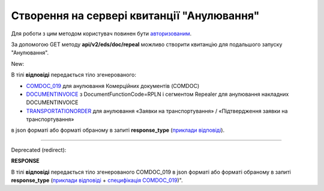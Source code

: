 #######################################################################################################
**Створення на сервері квитанції "Анулювання"**
#######################################################################################################

.. role:: red

.. role:: green

Для роботи з цим методом користувач повинен бути `авторизованим <https://wiki.edin.ua/uk/latest/integration_2_0/APIv2/Methods/Authorization.html>`__.

За допомогою GET методу **api/v2/eds/doc/repeal** можливо створити квитанцію для подальшого запуску "Анулювання".

:green:`New:`

.. csv-table:: 
  :file: GetRepealTicketBody2.csv
  :widths:  10, 41
  :stub-columns: 0

В тілі **відповіді** передається тіло згенерованого:

* `COMDOC_019 <https://wiki.edin.ua/uk/latest/EDIN_Specs/XML/COMDOC_019_x.html>`__ для анулювання Комерційних документів (COMDOC)
* `DOCUMENTINVOICE <https://wiki.edin.ua/uk/latest/EDIN_Specs/XML/DOCUMENTINVOICE_x.html>`__ з DocumentFunctionCode=RPLN і сегментом Repealer для анулювання накладних DOCUMENTINVOICE
* `TRANSPORTATIONORDER <https://wiki.edin.ua/uk/latest/Docs_ETTNv3/TRANSPORTATIONORDER/TRANSPORTATIONORDERpage_v3.html>`__ для анулювання «Заявки на транспортування» / «Підтвердження заявки на транспортування»

в json форматі або форматі обраному в запиті **response_type** (`приклади відповіді <https://wiki.edin.ua/uk/latest/integration_2_0/APIv2/Methods/EveryBody/GetRejectTicketBodyExample.html>`__).

----------------------------------------------

:red:`Deprecated (redirect):`

.. csv-table:: 
  :file: GetRepealTicketBody.csv
  :widths:  10, 41
  :stub-columns: 0

**RESPONSE**

В тілі **відповіді** передається тіло згенерованого COMDOC_019 в json форматі або форматі обраному в запиті **response_type** (`приклади відповіді <https://wiki.edin.ua/uk/latest/integration_2_0/APIv2/Methods/EveryBody/GetRejectTicketBodyExample.html>`__ + `специфікація COMDOC_019 <https://wiki.edin.ua/uk/latest/EDIN_Specs/XML/COMDOC_019_x.html>`__)".

.. так тут спеціально два методи посилаються на одну сторінку (інших прикладів немає)
